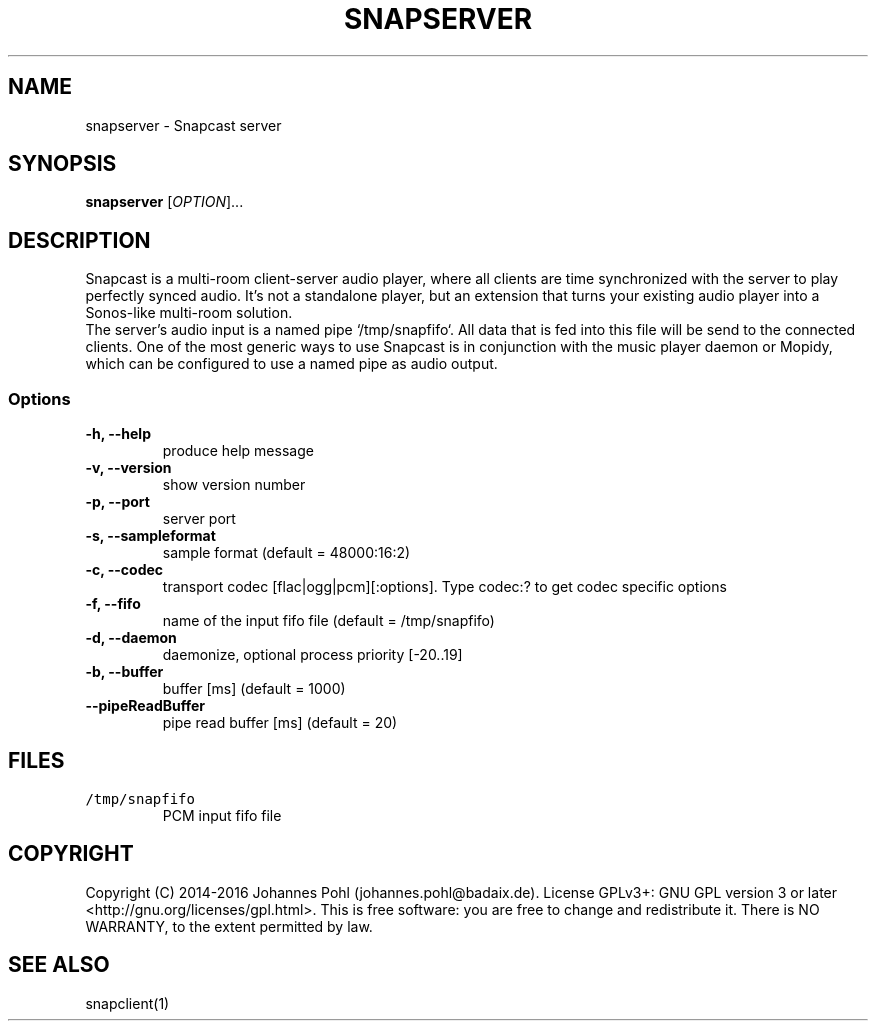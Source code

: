 .TH SNAPSERVER 1 "December 2015"
.SH NAME
snapserver - Snapcast server
.SH SYNOPSIS
\fBsnapserver\fR [\fIOPTION\fR]...
.SH DESCRIPTION
Snapcast is a multi-room client-server audio player, where all clients are
time synchronized with the server to play perfectly synced audio. It's not a
standalone player, but an extension that turns your existing audio player into
a Sonos-like multi-room solution.
.br
The server's audio input is a named pipe `/tmp/snapfifo`. All data that is fed
into this file will be send to the connected clients. One of the most generic
ways to use Snapcast is in conjunction with the music player daemon or Mopidy,
which can be configured to use a named pipe as audio output.
.SS Options
.TP
\fB-h, --help\fR
produce help message
.TP
\fB-v, --version\fR
show version number
.TP
\fB-p, --port\fR
server port
.TP
\fB-s, --sampleformat\fR
sample format (default = 48000:16:2)
.TP
\fB-c, --codec\fR
transport codec [flac|ogg|pcm][:options]. Type codec:? to get codec specific options
.TP
\fB-f, --fifo\fR
name of the input fifo file (default = /tmp/snapfifo)
.TP
\fB-d, --daemon\fR
daemonize, optional process priority [-20..19]
.TP
\fB-b, --buffer\fR
buffer [ms] (default = 1000)
.TP
\fB--pipeReadBuffer\fR
pipe read buffer [ms] (default = 20)
.SH FILES
.TP
\fC/tmp/snapfifo\fR
PCM input fifo file
.SH "COPYRIGHT"
Copyright (C) 2014-2016 Johannes Pohl (johannes.pohl@badaix.de).
License GPLv3+: GNU GPL version 3 or later <http://gnu.org/licenses/gpl.html>.
This is free software: you are free to change and redistribute it.
There is NO WARRANTY, to the extent permitted by law.
.SH "SEE ALSO"
snapclient(1)
